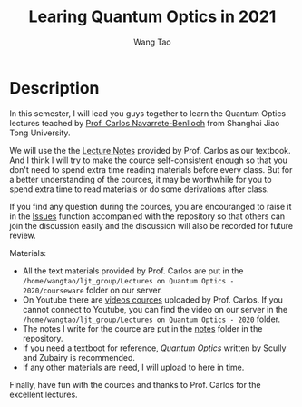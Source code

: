 #+TITLE: Learing Quantum Optics in 2021
#+AUTHOR: Wang Tao
#+EXPORT_FILE_NAME: ../README.md

* Description
In this semester, I will lead you guys together to learn the Quantum Optics
lectures teached by [[https://www.carlosnb.com/][Prof. Carlos Navarrete-Benlloch]] from Shanghai Jiao Tong
University.

We will use the the [[https://www.carlosnb.com/quantum-optics-course][Lecture Notes]] provided by Prof. Carlos as our textbook. And
I think I will try to make the cource self-consistent enough so that you don't
need to spend extra time reading materials before every class. But for a better
understanding of the cources, it may be worthwhile for you to spend extra time
to read materials or do some derivations after class.

If you find any question during the cources, you are encouranged to raise it in
the [[https://github.com/Sollovin/Quantum-Optics-Learning-in-2021/issues][Issues]] function accompanied with the repository so that others can join the
discussion easily and the discussion will also be recorded for future review.

Materials:
- All the text materials provided by Prof. Carlos are put in the
  =/home/wangtao/ljt_group/Lectures on Quantum Optics - 2020/courseware= folder on
  our server.
- On Youtube there are [[https://www.youtube.com/playlist?list=PLQOPozM-bhZrWIyxwD_sMe9Q0HvwMzJNS][videos cources]] uploaded by Prof. Carlos. If you cannot
  connect to Youtube, you can find the video on our server in the
  =/home/wangtao/ljt_group/Lectures on Quantum Optics - 2020= folder.
- The notes I write for the cource are put in the [[https://github.com/Sollovin/Quantum-Optics-Learning-in-2021/tree/master/notes][notes]] folder in the
  repository.
- If you need a textboot for reference, /Quantum Optics/ written by Scully and
  Zubairy is recommended.
- If any other materials are need, I will upload to here in time.

Finally, have fun with the cources and thanks to Prof. Carlos for the excellent
lectures.

